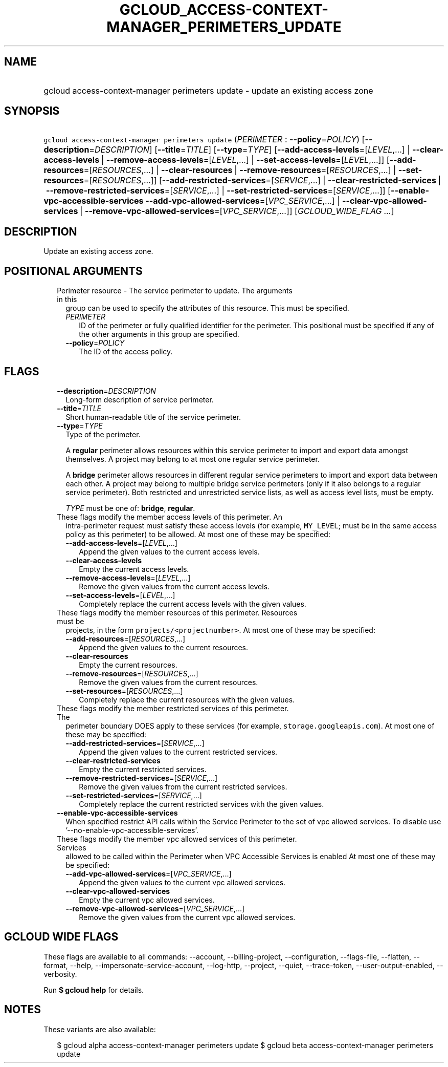 
.TH "GCLOUD_ACCESS\-CONTEXT\-MANAGER_PERIMETERS_UPDATE" 1



.SH "NAME"
.HP
gcloud access\-context\-manager perimeters update \- update an existing access zone



.SH "SYNOPSIS"
.HP
\f5gcloud access\-context\-manager perimeters update\fR (\fIPERIMETER\fR\ :\ \fB\-\-policy\fR=\fIPOLICY\fR) [\fB\-\-description\fR=\fIDESCRIPTION\fR] [\fB\-\-title\fR=\fITITLE\fR] [\fB\-\-type\fR=\fITYPE\fR] [\fB\-\-add\-access\-levels\fR=[\fILEVEL\fR,...]\ |\ \fB\-\-clear\-access\-levels\fR\ |\ \fB\-\-remove\-access\-levels\fR=[\fILEVEL\fR,...]\ |\ \fB\-\-set\-access\-levels\fR=[\fILEVEL\fR,...]] [\fB\-\-add\-resources\fR=[\fIRESOURCES\fR,...]\ |\ \fB\-\-clear\-resources\fR\ |\ \fB\-\-remove\-resources\fR=[\fIRESOURCES\fR,...]\ |\ \fB\-\-set\-resources\fR=[\fIRESOURCES\fR,...]] [\fB\-\-add\-restricted\-services\fR=[\fISERVICE\fR,...]\ |\ \fB\-\-clear\-restricted\-services\fR\ |\ \fB\-\-remove\-restricted\-services\fR=[\fISERVICE\fR,...]\ |\ \fB\-\-set\-restricted\-services\fR=[\fISERVICE\fR,...]] [\fB\-\-enable\-vpc\-accessible\-services\fR\ \fB\-\-add\-vpc\-allowed\-services\fR=[\fIVPC_SERVICE\fR,...]\ |\ \fB\-\-clear\-vpc\-allowed\-services\fR\ |\ \fB\-\-remove\-vpc\-allowed\-services\fR=[\fIVPC_SERVICE\fR,...]] [\fIGCLOUD_WIDE_FLAG\ ...\fR]



.SH "DESCRIPTION"

Update an existing access zone.



.SH "POSITIONAL ARGUMENTS"

.RS 2m
.TP 2m

Perimeter resource \- The service perimeter to update. The arguments in this
group can be used to specify the attributes of this resource. This must be
specified.

.RS 2m
.TP 2m
\fIPERIMETER\fR
ID of the perimeter or fully qualified identifier for the perimeter. This
positional must be specified if any of the other arguments in this group are
specified.

.TP 2m
\fB\-\-policy\fR=\fIPOLICY\fR
The ID of the access policy.


.RE
.RE
.sp

.SH "FLAGS"

.RS 2m
.TP 2m
\fB\-\-description\fR=\fIDESCRIPTION\fR
Long\-form description of service perimeter.

.TP 2m
\fB\-\-title\fR=\fITITLE\fR
Short human\-readable title of the service perimeter.

.TP 2m
\fB\-\-type\fR=\fITYPE\fR
Type of the perimeter.

A \fBregular\fR perimeter allows resources within this service perimeter to
import and export data amongst themselves. A project may belong to at most one
regular service perimeter.

A \fBbridge\fR perimeter allows resources in different regular service
perimeters to import and export data between each other. A project may belong to
multiple bridge service perimeters (only if it also belongs to a regular service
perimeter). Both restricted and unrestricted service lists, as well as access
level lists, must be empty.

\fITYPE\fR must be one of: \fBbridge\fR, \fBregular\fR.

.TP 2m

These flags modify the member access levels of this perimeter. An
intra\-perimeter request must satisfy these access levels (for example,
\f5MY_LEVEL\fR; must be in the same access policy as this perimeter) to be
allowed. At most one of these may be specified:

.RS 2m
.TP 2m
\fB\-\-add\-access\-levels\fR=[\fILEVEL\fR,...]
Append the given values to the current access levels.

.TP 2m
\fB\-\-clear\-access\-levels\fR
Empty the current access levels.

.TP 2m
\fB\-\-remove\-access\-levels\fR=[\fILEVEL\fR,...]
Remove the given values from the current access levels.

.TP 2m
\fB\-\-set\-access\-levels\fR=[\fILEVEL\fR,...]
Completely replace the current access levels with the given values.

.RE
.sp
.TP 2m

These flags modify the member resources of this perimeter. Resources must be
projects, in the form \f5projects/<projectnumber>\fR. At most one of these may
be specified:

.RS 2m
.TP 2m
\fB\-\-add\-resources\fR=[\fIRESOURCES\fR,...]
Append the given values to the current resources.

.TP 2m
\fB\-\-clear\-resources\fR
Empty the current resources.

.TP 2m
\fB\-\-remove\-resources\fR=[\fIRESOURCES\fR,...]
Remove the given values from the current resources.

.TP 2m
\fB\-\-set\-resources\fR=[\fIRESOURCES\fR,...]
Completely replace the current resources with the given values.

.RE
.sp
.TP 2m

These flags modify the member restricted services of this perimeter. The
perimeter boundary DOES apply to these services (for example,
\f5storage.googleapis.com\fR). At most one of these may be specified:

.RS 2m
.TP 2m
\fB\-\-add\-restricted\-services\fR=[\fISERVICE\fR,...]
Append the given values to the current restricted services.

.TP 2m
\fB\-\-clear\-restricted\-services\fR
Empty the current restricted services.

.TP 2m
\fB\-\-remove\-restricted\-services\fR=[\fISERVICE\fR,...]
Remove the given values from the current restricted services.

.TP 2m
\fB\-\-set\-restricted\-services\fR=[\fISERVICE\fR,...]
Completely replace the current restricted services with the given values.

.RE
.sp
.TP 2m
\fB\-\-enable\-vpc\-accessible\-services\fR
When specified restrict API calls within the Service Perimeter to the set of vpc
allowed services. To disable use '\-\-no\-enable\-vpc\-accessible\-services'.

.TP 2m

These flags modify the member vpc allowed services of this perimeter. Services
allowed to be called within the Perimeter when VPC Accessible Services is
enabled At most one of these may be specified:

.RS 2m
.TP 2m
\fB\-\-add\-vpc\-allowed\-services\fR=[\fIVPC_SERVICE\fR,...]
Append the given values to the current vpc allowed services.

.TP 2m
\fB\-\-clear\-vpc\-allowed\-services\fR
Empty the current vpc allowed services.

.TP 2m
\fB\-\-remove\-vpc\-allowed\-services\fR=[\fIVPC_SERVICE\fR,...]
Remove the given values from the current vpc allowed services.


.RE
.RE
.sp

.SH "GCLOUD WIDE FLAGS"

These flags are available to all commands: \-\-account, \-\-billing\-project,
\-\-configuration, \-\-flags\-file, \-\-flatten, \-\-format, \-\-help,
\-\-impersonate\-service\-account, \-\-log\-http, \-\-project, \-\-quiet,
\-\-trace\-token, \-\-user\-output\-enabled, \-\-verbosity.

Run \fB$ gcloud help\fR for details.



.SH "NOTES"

These variants are also available:

.RS 2m
$ gcloud alpha access\-context\-manager perimeters update
$ gcloud beta access\-context\-manager perimeters update
.RE


